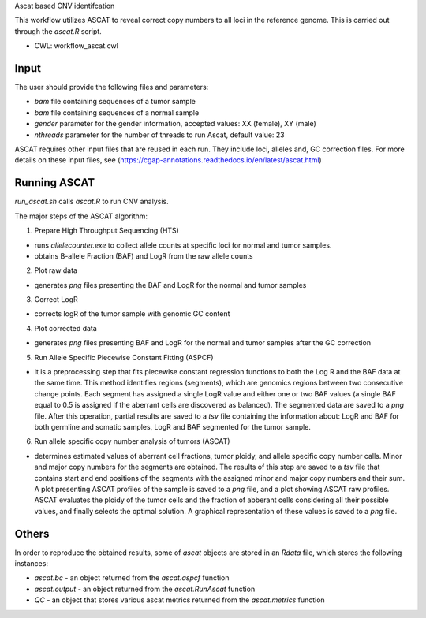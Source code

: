 Ascat based CNV identifcation 

This workflow utilizes ASCAT to reveal correct copy numbers to all loci in the reference genome. This is carried out through the `ascat.R` script. 

-   CWL: workflow_ascat.cwl

Input
#####
The user should provide the following files and parameters:

- `bam` file containing sequences of a tumor sample
- `bam` file containing sequences of a normal sample
- `gender` parameter for the gender information, accepted values: XX (female), XY (male)
- `nthreads` parameter for the number of threads to run Ascat, default value: 23


ASCAT requires other input files that are reused in each run. They include loci, alleles and, GC correction files. For more details on these input files, see (https://cgap-annotations.readthedocs.io/en/latest/ascat.html) 

Running ASCAT
#############

`run_ascat.sh` calls `ascat.R` to run CNV analysis.  

The major steps of the ASCAT algorithm: 

1. Prepare High Throughput Sequencing (HTS)

- runs `allelecounter.exe` to collect allele counts at specific loci for normal and tumor samples.
- obtains B-allele Fraction (BAF) and LogR from the raw allele counts

2. Plot raw data 

- generates `png` files presenting the BAF and LogR for the normal and tumor samples

3. Correct LogR

- corrects logR of the tumor sample with genomic GC content

4. Plot corrected data

- generates `png` files presenting BAF and LogR for the normal and tumor samples after the GC correction

5. Run Allele Specific Piecewise Constant Fitting (ASPCF)

- it is a preprocessing step that fits piecewise constant regression functions to both the Log R and the BAF data at the same time. This method identifies regions (segments), which are genomics regions between two consecutive change points. Each segment has assigned a single LogR value and either one or two BAF values (a single BAF equal to 0.5 is assigned if the aberrant cells are discovered as balanced). The segmented data are saved to a `png` file. After this operation, partial results are saved to a `tsv` file containing the information about: LogR and BAF for both germline and somatic samples, LogR and BAF segmented for the tumor sample.

6. Run allele specific copy number analysis of tumors (ASCAT)

- determines estimated values of aberrant cell fractions, tumor ploidy, and allele specific copy number calls. Minor and major copy numbers for the segments are obtained. The results of this step are saved to a `tsv` file that contains start and end positions of the segments with the assigned minor and major copy numbers and their sum. A plot presenting ASCAT profiles of the sample is saved to a `png` file, and a plot showing ASCAT raw profiles. ASCAT evaluates the ploidy of the tumor cells and the fraction of abberant cells considering all their possible values, and finally selects the optimal solution. A graphical representation of these values is saved to a `png` file.

Others
######

In order to reproduce the obtained results, some of `ascat` objects are stored in an `Rdata` file, which stores the following instances:

- `ascat.bc` -  an object returned from the `ascat.aspcf` function 
- `ascat.output` - an object returned from the `ascat.RunAscat` function 
- `QC` - an object that stores various ascat metrics returned from the `ascat.metrics` function